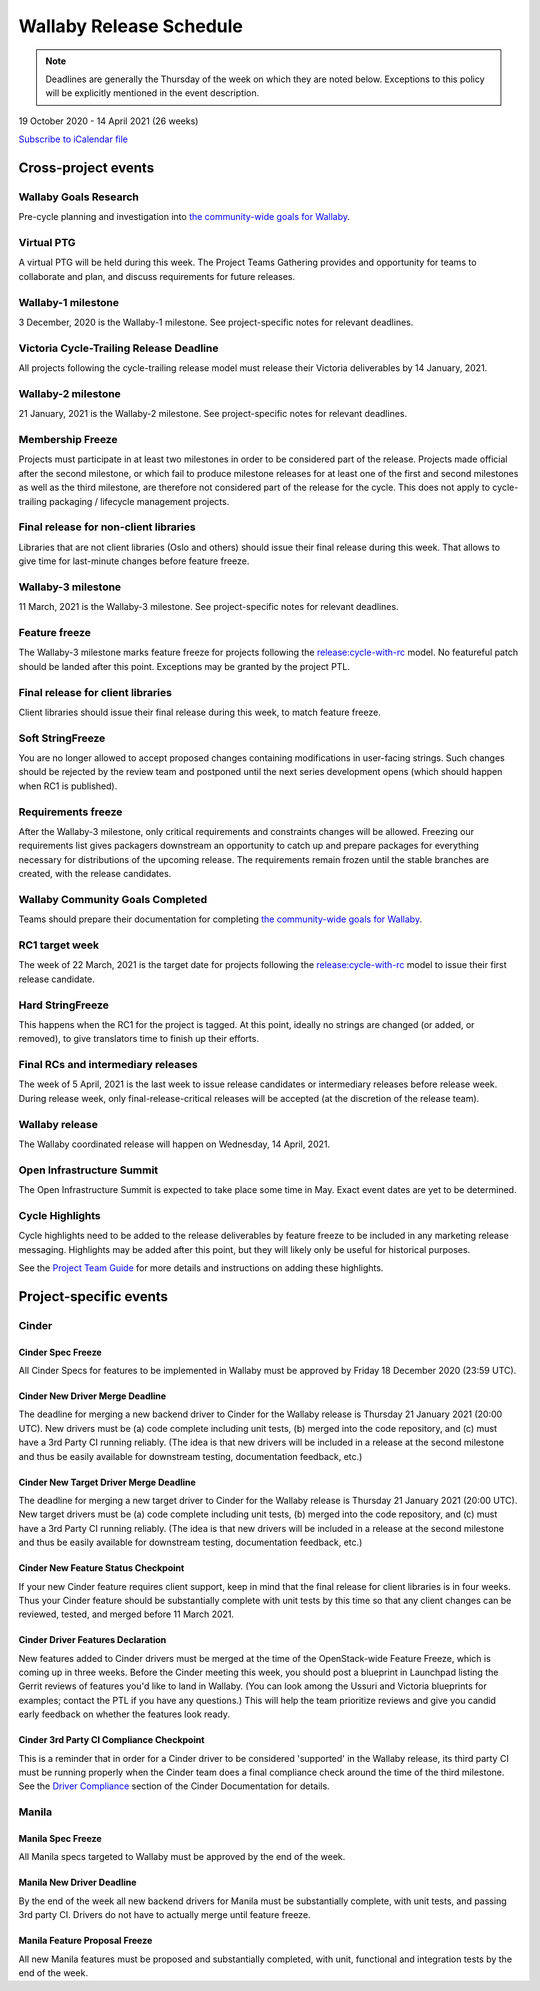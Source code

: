 ========================
Wallaby Release Schedule
========================

.. note::

   Deadlines are generally the Thursday of the week on which they are noted
   below. Exceptions to this policy will be explicitly mentioned in the event
   description.

19 October 2020 - 14 April 2021 (26 weeks)

.. datatemplate::
   :source: schedule.yaml
   :template: schedule_table.tmpl

.. ics::
   :source: schedule.yaml
   :name: Wallaby

`Subscribe to iCalendar file <schedule.ics>`_

Cross-project events
====================

.. _w-goals-research:

Wallaby Goals Research
----------------------

Pre-cycle planning and investigation into `the community-wide goals
for Wallaby
<https://governance.openstack.org/tc/goals/selected/wallaby/index.html>`__.

.. _w-ptg:

Virtual PTG
-----------

A virtual PTG will be held during this week. The Project Teams Gathering
provides and opportunity for teams to collaborate
and plan, and discuss requirements for future releases.

.. _w-1:

Wallaby-1 milestone
-------------------

3 December, 2020 is the Wallaby-1 milestone. See project-specific notes for
relevant deadlines.

.. _w-cycle-trail:

Victoria Cycle-Trailing Release Deadline
----------------------------------------

All projects following the cycle-trailing release model must release
their Victoria deliverables by 14 January, 2021.

.. _w-2:

Wallaby-2 milestone
-------------------

21 January, 2021 is the Wallaby-2 milestone. See project-specific notes for
relevant deadlines.

.. _w-mf:

Membership Freeze
-----------------

Projects must participate in at least two milestones in order to be considered
part of the release. Projects made official after the second milestone, or
which fail to produce milestone releases for at least one of the first and
second milestones as well as the third milestone, are therefore not considered
part of the release for the cycle. This does not apply to cycle-trailing
packaging / lifecycle management projects.

.. _w-final-lib:

Final release for non-client libraries
--------------------------------------

Libraries that are not client libraries (Oslo and others) should issue their
final release during this week. That allows to give time for last-minute
changes before feature freeze.

.. _w-3:

Wallaby-3 milestone
-------------------

11 March, 2021 is the Wallaby-3 milestone. See project-specific notes for
relevant deadlines.

.. _w-ff:

Feature freeze
--------------

The Wallaby-3 milestone marks feature freeze for projects following the
`release:cycle-with-rc`_ model. No featureful patch should be landed
after this point. Exceptions may be granted by the project PTL.

.. _release:cycle-with-rc: https://releases.openstack.org/reference/release_models.html#cycle-with-rc

.. _w-final-clientlib:

Final release for client libraries
----------------------------------

Client libraries should issue their final release during this week, to match
feature freeze.

.. _w-soft-sf:

Soft StringFreeze
-----------------

You are no longer allowed to accept proposed changes containing modifications
in user-facing strings. Such changes should be rejected by the review team and
postponed until the next series development opens (which should happen when RC1
is published).

.. _w-rf:

Requirements freeze
-------------------

After the Wallaby-3 milestone, only critical requirements and constraints
changes will be allowed. Freezing our requirements list gives packagers
downstream an opportunity to catch up and prepare packages for everything
necessary for distributions of the upcoming release. The requirements remain
frozen until the stable branches are created, with the release candidates.

.. _w-goals-complete:

Wallaby Community Goals Completed
---------------------------------

Teams should prepare their documentation for completing `the
community-wide goals for Wallaby
<https://governance.openstack.org/tc/goals/selected/wallaby/index.html>`__.

.. _w-rc1:

RC1 target week
---------------

The week of 22 March, 2021 is the target date for projects following the
`release:cycle-with-rc`_ model to issue their first release candidate.

.. _w-hard-sf:

Hard StringFreeze
-----------------

This happens when the RC1 for the project is tagged. At this point, ideally
no strings are changed (or added, or removed), to give translators time to
finish up their efforts.

.. _w-finalrc:

Final RCs and intermediary releases
-----------------------------------

The week of 5 April, 2021 is the last week to issue release candidates or
intermediary releases before release week. During release week, only
final-release-critical releases will be accepted (at the discretion of the
release team).

.. _w-final:

Wallaby release
---------------

The Wallaby coordinated release will happen on Wednesday, 14 April, 2021.

.. _w-summit:

Open Infrastructure Summit
--------------------------

The Open Infrastructure Summit is expected to take place some time in May.
Exact event dates are yet to be determined.

.. _w-cycle-highlights:

Cycle Highlights
---------------------

Cycle highlights need to be added to the release deliverables by feature
freeze to be included in any marketing release messaging.
Highlights may be added after this point, but they will likely only be
useful for historical purposes.

See the `Project Team Guide`_ for more details and instructions on adding
these highlights.

.. _Project Team Guide: https://docs.openstack.org/project-team-guide/release-management.html#cycle-highlights

Project-specific events
=======================

Cinder
------

.. _w-cinder-spec-freeze:

Cinder Spec Freeze
^^^^^^^^^^^^^^^^^^

All Cinder Specs for features to be implemented in Wallaby must be approved by
Friday 18 December 2020 (23:59 UTC).

.. _w-cinder-driver-deadline:

Cinder New Driver Merge Deadline
^^^^^^^^^^^^^^^^^^^^^^^^^^^^^^^^

The deadline for merging a new backend driver to Cinder for the Wallaby
release is Thursday 21 January 2021 (20:00 UTC).  New drivers must be (a) code
complete including unit tests, (b) merged into the code repository, and (c)
must have a 3rd Party CI running reliably.  (The idea is that new drivers will
be included in a release at the second milestone and thus be easily available
for downstream testing, documentation feedback, etc.)

.. _w-cinder-target-driver-deadline:

Cinder New Target Driver Merge Deadline
^^^^^^^^^^^^^^^^^^^^^^^^^^^^^^^^^^^^^^^

The deadline for merging a new target driver to Cinder for the Wallaby release
is Thursday 21 January 2021 (20:00 UTC).  New target drivers must be (a) code
complete including unit tests, (b) merged into the code repository, and (c)
must have a 3rd Party CI running reliably.  (The idea is that new drivers will
be included in a release at the second milestone and thus be easily available
for downstream testing, documentation feedback, etc.)

.. _w-cinder-feature-checkpoint:

Cinder New Feature Status Checkpoint
^^^^^^^^^^^^^^^^^^^^^^^^^^^^^^^^^^^^

If your new Cinder feature requires client support, keep in mind that the final
release for client libraries is in four weeks.  Thus your Cinder feature
should be substantially complete with unit tests by this time so that any
client changes can be reviewed, tested, and merged before 11 March 2021.

.. _w-cinder-driver-features-declaration:

Cinder Driver Features Declaration
^^^^^^^^^^^^^^^^^^^^^^^^^^^^^^^^^^

New features added to Cinder drivers must be merged at the time of the
OpenStack-wide Feature Freeze, which is coming up in three weeks.  Before
the Cinder meeting this week, you should post a blueprint in Launchpad listing
the Gerrit reviews of features you'd like to land in Wallaby.  (You can look
among the Ussuri and Victoria blueprints for examples; contact the PTL if you
have any questions.)  This will help the team prioritize reviews and give you
candid early feedback on whether the features look ready.

.. _w-cinder-ci-checkpoint:

Cinder 3rd Party CI Compliance Checkpoint
^^^^^^^^^^^^^^^^^^^^^^^^^^^^^^^^^^^^^^^^^

This is a reminder that in order for a Cinder driver to be considered
'supported' in the Wallaby release, its third party CI must be running
properly when the Cinder team does a final compliance check around the
time of the third milestone.  See the `Driver Compliance
<https://docs.openstack.org/cinder/latest/drivers-all-about.html#driver-compliance>`_
section of the Cinder Documentation for details.

Manila
------

.. _w-manila-spec-freeze:

Manila Spec Freeze
^^^^^^^^^^^^^^^^^^

All Manila specs targeted to Wallaby must be approved by the end of the week.

.. _w-manila-new-driver-deadline:

Manila New Driver Deadline
^^^^^^^^^^^^^^^^^^^^^^^^^^

By the end of the week all new backend drivers for Manila must be substantially
complete, with unit tests, and passing 3rd party CI.  Drivers do not have to
actually merge until feature freeze.

.. _w-manila-fpfreeze:

Manila Feature Proposal Freeze
^^^^^^^^^^^^^^^^^^^^^^^^^^^^^^

All new Manila features must be proposed and substantially completed, with
unit, functional and integration tests by the end of the week.
